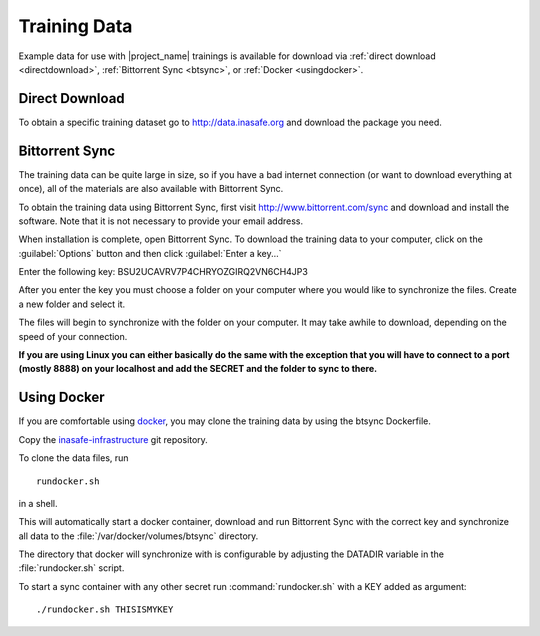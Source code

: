 .. _test_data:

Training Data
=============

Example data for use with |project_name| trainings is available for download via :ref:`direct download <directdownload>`, :ref:`Bittorrent Sync <btsync>`, or :ref:`Docker <usingdocker>`.

.. _directdownload:

Direct Download
---------------

To obtain a specific training dataset go to
http://data.inasafe.org and download the package you need.

.. _btsync:

Bittorrent Sync
---------------

The training data can be quite large in size, so if you have a bad internet connection (or want to download everything at once), all of the materials are also available with Bittorrent Sync.

To obtain the training data using Bittorrent Sync, first visit http://www.bittorrent.com/sync and download and install the software. Note that it is not necessary to provide your email address.

When installation is complete, open Bittorrent Sync. To download the training data to your computer, click on the :guilabel:`Options` button and then click :guilabel:`Enter a key...`

.. image:: /static/training/training-data/001_enter-a-key.png
   :align: center

Enter the following key: BSU2UCAVRV7P4CHRYOZGIRQ2VN6CH4JP3

After you enter the key you must choose a folder on your computer where you would like to synchronize the files. Create a new folder and select it.

The files will begin to synchronize with the folder on your computer. It may take awhile to download, depending on the speed of your connection.

**If you are using Linux you can either basically do the same with the
exception that you will have to connect to a port (mostly 8888) on your
localhost and add the SECRET and the folder to sync to there.**

.. _usingdocker:

Using Docker
------------
If you are comfortable using `docker <http://www.docker.io>`_, you may clone the training data by using the btsync Dockerfile.

Copy the
`inasafe-infrastructure <https://github.com/AIFDR/inasafe-infrastructure>`_
git repository.

To clone the data files, run
::

  rundocker.sh

in a shell.

This will automatically start a docker container, download and run Bittorrent
Sync with the correct key and synchronize all data to the
:file:`/var/docker/volumes/btsync` directory.

The directory that docker will synchronize with is configurable by adjusting the DATADIR variable in the :file:`rundocker.sh` script.

To start a sync container with any other secret run :command:`rundocker.sh` with a KEY added as argument:
::

  ./rundocker.sh THISISMYKEY

